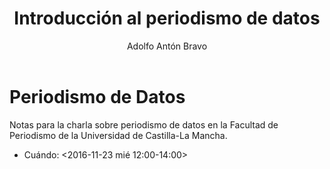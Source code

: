 #+Title: Introducción al periodismo de datos
#+Author: Adolfo Antón Bravo
#+Email: adolfo@medialab-prado.es
#+Description: Introducción del periodismo de datos a partir de la experiencia en Medialab-Prado para la Facultad de Periodismo de la Universidad de Castilla-La Mancha (Cuenca)
#+OPTIONS: reveal_center:t reveal_progress:t reveal_history:nil reveal_control:t
#+OPTIONS: reveal_rolling_links:t reveal_keyboard:t reveal_overview:t num:nil
#+OPTIONS: reveal_width:1200 reveal_height:800
#+OPTIONS: toc:nil
#+REVEAL_MARGIN: 0.1
#+REVEAL_MIN_SCALE: 0.5
#+REVEAL_MAX_SCALE: 2.5
#+REVEAL_TRANS: linear
#+REVEAL_THEME: white
#+REVEAL_HLEVEL: 2
#+REVEAL_HEAD_PREAMBLE: <meta name="description" content="Presentación de periodismodatos para Facultad de Periodismo de Universidad de Castilla-La Mancha (Cuenca).">
#+REVEAL_POSTAMBLE: <p> Creado por adolflow. </p>
#+REVEAL_PLUGINS: (markdown notes)
#+REVEAL_ROOT: http://cdn.jsdelivr.net/reveal.js/3.0.0/

* Periodismo de Datos

Notas para la charla sobre periodismo de datos en la Facultad de
Periodismo de la Universidad de Castilla-La Mancha.

- Cuándo: <2016-11-23 mié 12:00-14:00>
